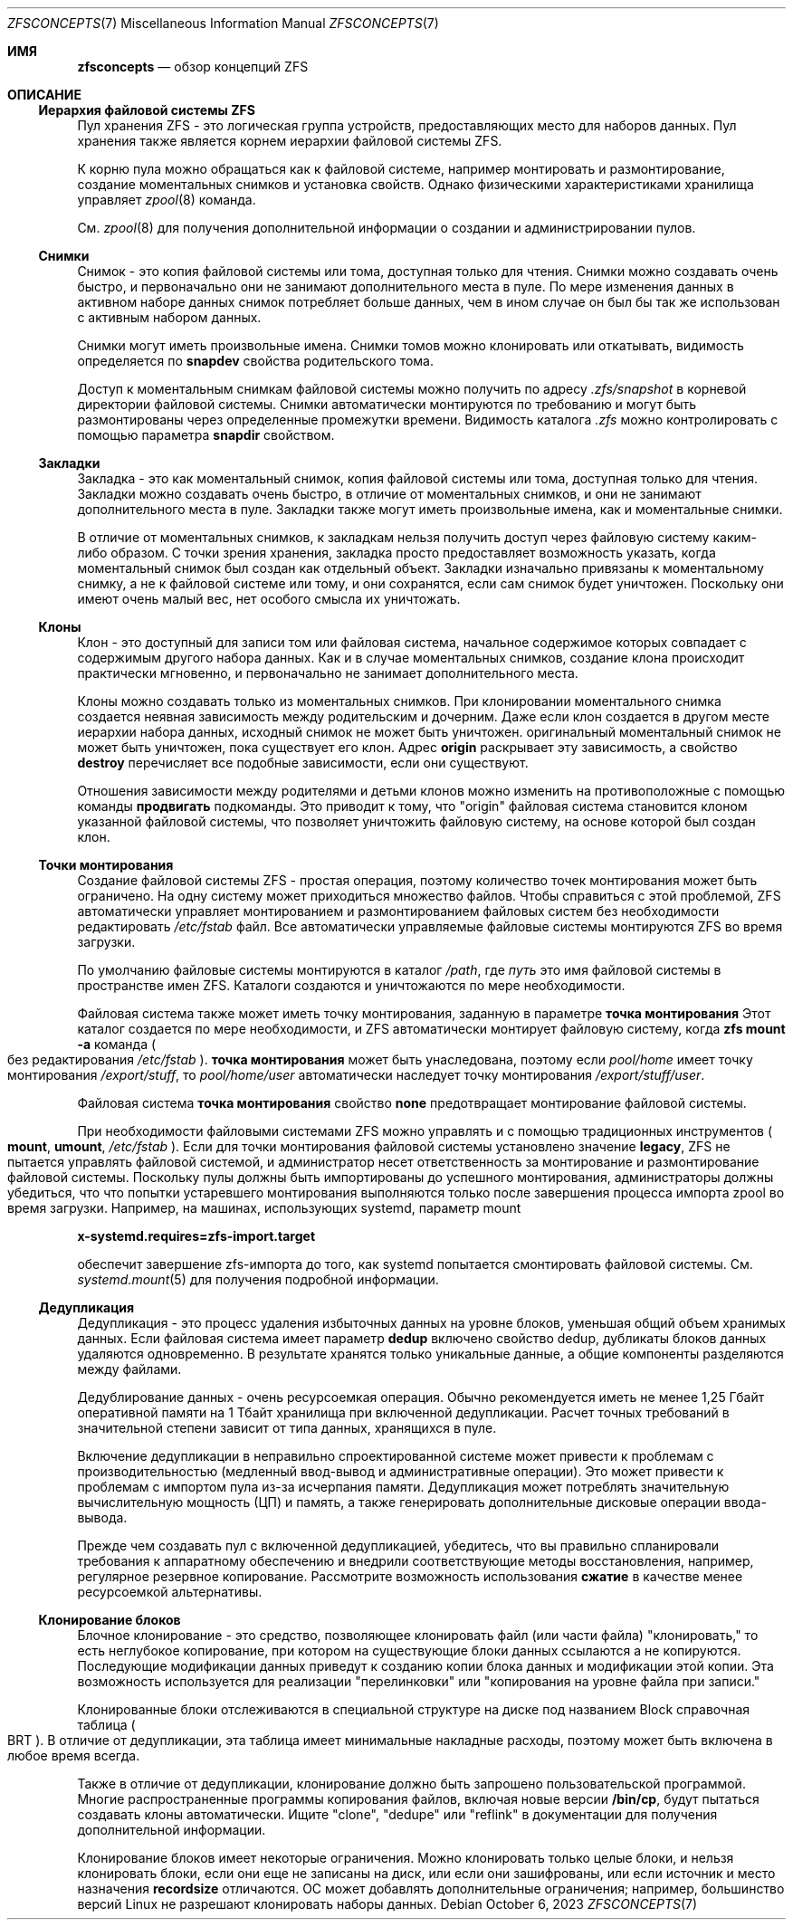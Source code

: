 .\"
.\" CDDL HEADER START
.\"
.\" The contents of this file are subject to the terms of the
.\" Common Development and Distribution License (the "License").
.\" You may not use this file except in compliance with the License.
.\"
.\" You can obtain a copy of the license at usr/src/OPENSOLARIS.LICENSE
.\" or https://opensource.org/licenses/CDDL-1.0.
.\" See the License for the specific language governing permissions
.\" and limitations under the License.
.\"
.\" When distributing Covered Code, include this CDDL HEADER in each
.\" file and include the License file at usr/src/OPENSOLARIS.LICENSE.
.\" If applicable, add the following below this CDDL HEADER, with the
.\" fields enclosed by brackets "[]" replaced with your own identifying
.\" information: Portions Copyright [yyyy] [name of copyright owner]
.\"
.\" CDDL HEADER END
.\"
.\" Copyright (c) 2009 Sun Microsystems, Inc. All Rights Reserved.
.\" Copyright 2011 Joshua M. Clulow <josh@sysmgr.org>
.\" Copyright (c) 2011, 2019 by Delphix. All rights reserved.
.\" Copyright (c) 2013 by Saso Kiselkov. All rights reserved.
.\" Copyright (c) 2014, Joyent, Inc. All rights reserved.
.\" Copyright (c) 2014 by Adam Stevko. All rights reserved.
.\" Copyright (c) 2014 Integros [integros.com]
.\" Copyright 2019 Richard Laager. All rights reserved.
.\" Copyright 2018 Nexenta Systems, Inc.
.\" Copyright 2019 Joyent, Inc.
.\" Copyright 2023 Klara, Inc.
.\"
.Dd October 6, 2023
.Dt ZFSCONCEPTS 7
.Os
.
.Sh ИМЯ
.Nm zfsconcepts
.Nd обзор концепций ZFS
.
.Sh ОПИСАНИЕ
.Ss Иерархия файловой системы ZFS
Пул хранения ZFS - это логическая группа устройств, предоставляющих место для
наборов данных.
Пул хранения также является корнем иерархии файловой системы ZFS.
.Pp
К корню пула можно обращаться как к файловой системе, например монтировать и размонтирование, создание моментальных снимков и установка свойств.
Однако физическими характеристиками хранилища управляет
.Xr zpool 8
команда.
.Pp
См.
.Xr zpool 8
для получения дополнительной информации о создании и администрировании пулов.
.Ss Снимки
Снимок - это копия файловой системы или тома, доступная только для чтения.
Снимки можно создавать очень быстро, и первоначально они не занимают дополнительного
места в пуле.
По мере изменения данных в активном наборе данных снимок потребляет больше данных,
чем 
в ином случае он был бы так же использован с активным набором данных.
.Pp
Снимки могут иметь произвольные имена.
Снимки томов можно клонировать или откатывать, видимость определяется
по
.Sy snapdev
свойства родительского тома.
.Pp
Доступ к моментальным снимкам файловой системы можно получить по адресу
.Pa .zfs/snapshot
в корневой директории файловой системы.
Снимки автоматически монтируются по требованию и могут быть размонтированы через определенные
промежутки времени.
Видимость каталога
.Pa .zfs
можно контролировать с помощью параметра
.Sy snapdir
свойством.
.Ss Закладки 
Закладка - это как моментальный снимок, копия файловой системы или тома, доступная только для чтения.
Закладки можно создавать очень быстро, в отличие от моментальных снимков, и они
не занимают дополнительного места в пуле.
Закладки также могут иметь произвольные имена, как и моментальные снимки.
.Pp
В отличие от моментальных снимков, к закладкам нельзя получить доступ через файловую систему каким-либо
образом.
С точки зрения хранения, закладка просто предоставляет возможность указать,
когда моментальный снимок был создан как отдельный объект.
Закладки изначально привязаны к моментальному снимку, а не к файловой системе или тому,
и они сохранятся, если сам снимок будет уничтожен.
Поскольку они имеют очень малый вес, нет особого смысла их уничтожать.
.Ss Клоны 
Клон - это доступный для записи том или файловая система, начальное содержимое которых совпадает с содержимым другого набора данных.
Как и в случае моментальных снимков, создание клона происходит практически мгновенно, и первоначально
не занимает дополнительного места.
.Pp
Клоны можно создавать только из моментальных снимков.
При клонировании моментального снимка создается неявная зависимость между родительским
и дочерним.
Даже если клон создается в другом месте иерархии набора данных, исходный снимок не может быть уничтожен.
оригинальный моментальный снимок не может быть уничтожен, пока существует его клон.
Адрес
.Sy origin
раскрывает эту зависимость, а свойство
.Cm destroy
перечисляет все подобные зависимости, если они существуют.
.Pp
Отношения зависимости между родителями и детьми клонов можно изменить на противоположные с помощью команды
.Cm продвигать
подкоманды.
Это приводит к тому, что
.Qq origin
файловая система становится клоном указанной файловой системы, что позволяет уничтожить файловую систему, на основе которой был создан клон.
.Ss "Точки монтирования"
Создание файловой системы ZFS - простая операция, поэтому количество точек монтирования может быть ограничено.
На одну систему может приходиться множество файлов.
Чтобы справиться с этой проблемой, ZFS автоматически управляет монтированием и размонтированием файловых
систем без необходимости редактировать
.Pa /etc/fstab
файл.
Все автоматически управляемые файловые системы монтируются ZFS во время загрузки.
.Pp
По умолчанию файловые системы монтируются в каталог
.Pa /path ,
где
.Ar путь
это имя файловой системы в пространстве имен ZFS.
Каталоги создаются и уничтожаются по мере необходимости.
.Pp
Файловая система также может иметь точку монтирования, заданную в параметре
.Sy точка монтирования
Этот каталог создается по мере необходимости, и ZFS автоматически монтирует файловую систему, когда
.Nm zfs Cm mount Fl a
команда
.Po без редактирования
.Pa /etc/fstab
.Pc .
.Sy точка монтирования
может быть унаследована, поэтому если
.Em pool/home
имеет точку монтирования
.Pa /export/stuff ,
то
.Em pool/home/user
автоматически наследует точку монтирования
.Pa /export/stuff/user .
.Pp
Файловая система
.Sy точка монтирования
свойство
.Sy none
предотвращает монтирование файловой системы.
.Pp
При необходимости файловыми системами ZFS можно управлять и с помощью традиционных инструментов
.Po
.Nm mount ,
.Nm umount ,
.Pa /etc/fstab
.Pc .
Если для точки монтирования файловой системы установлено значение
.Sy legacy ,
ZFS не пытается управлять файловой системой, и администратор несет ответственность за
монтирование и размонтирование файловой системы.
Поскольку пулы должны быть импортированы до успешного монтирования, администраторы должны убедиться, что что попытки устаревшего монтирования выполняются только после завершения процесса импорта zpool
во время загрузки.
Например, на машинах, использующих systemd, параметр mount
.Pp
.Nm x-systemd.requires=zfs-import.target
.Pp
обеспечит завершение zfs-импорта до того, как systemd попытается смонтировать
файловой системы.
См.
.Xr systemd.mount 5
для получения подробной информации.
.Ss Дедупликация 
Дедупликация - это процесс удаления избыточных данных на уровне блоков,
уменьшая общий объем хранимых данных.
Если файловая система имеет параметр
.Sy dedup
включено свойство dedup, дубликаты блоков данных удаляются одновременно.
В результате
хранятся только уникальные данные, а общие компоненты разделяются между файлами.
.Pp
Дедублирование данных - очень ресурсоемкая операция.
Обычно рекомендуется иметь не менее 1,25 Гбайт оперативной памяти
на 1 Тбайт хранилища при включенной дедупликации.
Расчет точных требований в значительной степени зависит
от типа данных, хранящихся в пуле.
.Pp
Включение дедупликации в неправильно спроектированной системе может привести к
проблемам с производительностью (медленный ввод-вывод и административные операции).
Это может привести к проблемам с импортом пула из-за исчерпания памяти.
Дедупликация может потреблять значительную вычислительную мощность (ЦП) и память, а также генерировать дополнительные дисковые операции ввода-вывода.
.Pp
Прежде чем создавать пул с включенной дедупликацией, убедитесь, что вы правильно спланировали
требования к аппаратному обеспечению и внедрили соответствующие методы восстановления,
например, регулярное резервное копирование.
Рассмотрите возможность использования
.Sy сжатие 
в качестве менее ресурсоемкой альтернативы.
.Ss Клонирование блоков 
Блочное клонирование - это средство, позволяющее клонировать файл (или части файла)
.Qq клонировать,
то есть неглубокое копирование, при котором на существующие блоки данных ссылаются
а не копируются.
Последующие модификации данных приведут к созданию копии блока данных
и модификации этой копии.
Эта возможность используется для реализации
.Qq перелинковки 
или
.Qq копирования на уровне файла при записи.
.Pp
Клонированные блоки отслеживаются в специальной структуре на диске под названием Block
справочная таблица
.Po BRT
.Pc .
В отличие от дедупликации, эта таблица имеет минимальные накладные расходы, поэтому может быть включена в любое время
всегда.
.Pp
Также в отличие от дедупликации, клонирование должно быть запрошено пользовательской программой.
Многие распространенные программы копирования файлов, включая новые версии
.Nm /bin/cp ,
будут пытаться создавать клоны автоматически.
Ищите
.Qq clone ,
.Qq dedupe
или
.Qq reflink
в документации для получения дополнительной информации.
.Pp
Клонирование блоков имеет некоторые ограничения.
Можно клонировать только целые блоки, и нельзя клонировать блоки, если они еще не записаны на диск, или если они зашифрованы, или если источник и место назначения
.Sy recordsize
отличаются.
ОС может добавлять дополнительные ограничения;
например, большинство версий Linux не разрешают клонировать наборы данных.
